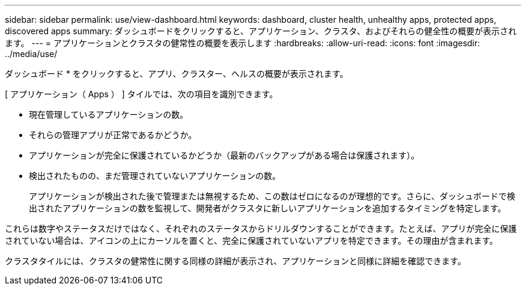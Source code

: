 ---
sidebar: sidebar 
permalink: use/view-dashboard.html 
keywords: dashboard, cluster health, unhealthy apps, protected apps, discovered apps 
summary: ダッシュボードをクリックすると、アプリケーション、クラスタ、およびそれらの健全性の概要が表示されます。 
---
= アプリケーションとクラスタの健常性の概要を表示します
:hardbreaks:
:allow-uri-read: 
:icons: font
:imagesdir: ../media/use/


[role="lead"]
ダッシュボード * をクリックすると、アプリ、クラスター、ヘルスの概要が表示されます。

[ アプリケーション（ Apps ） ] タイルでは、次の項目を識別できます。

* 現在管理しているアプリケーションの数。
* それらの管理アプリが正常であるかどうか。
* アプリケーションが完全に保護されているかどうか（最新のバックアップがある場合は保護されます）。
* 検出されたものの、まだ管理されていないアプリケーションの数。
+
アプリケーションが検出された後で管理または無視するため、この数はゼロになるのが理想的です。さらに、ダッシュボードで検出されたアプリケーションの数を監視して、開発者がクラスタに新しいアプリケーションを追加するタイミングを特定します。



これらは数字やステータスだけではなく、それぞれのステータスからドリルダウンすることができます。たとえば、アプリが完全に保護されていない場合は、アイコンの上にカーソルを置くと、完全に保護されていないアプリを特定できます。その理由が含まれます。

クラスタタイルには、クラスタの健常性に関する同様の詳細が表示され、アプリケーションと同様に詳細を確認できます。
